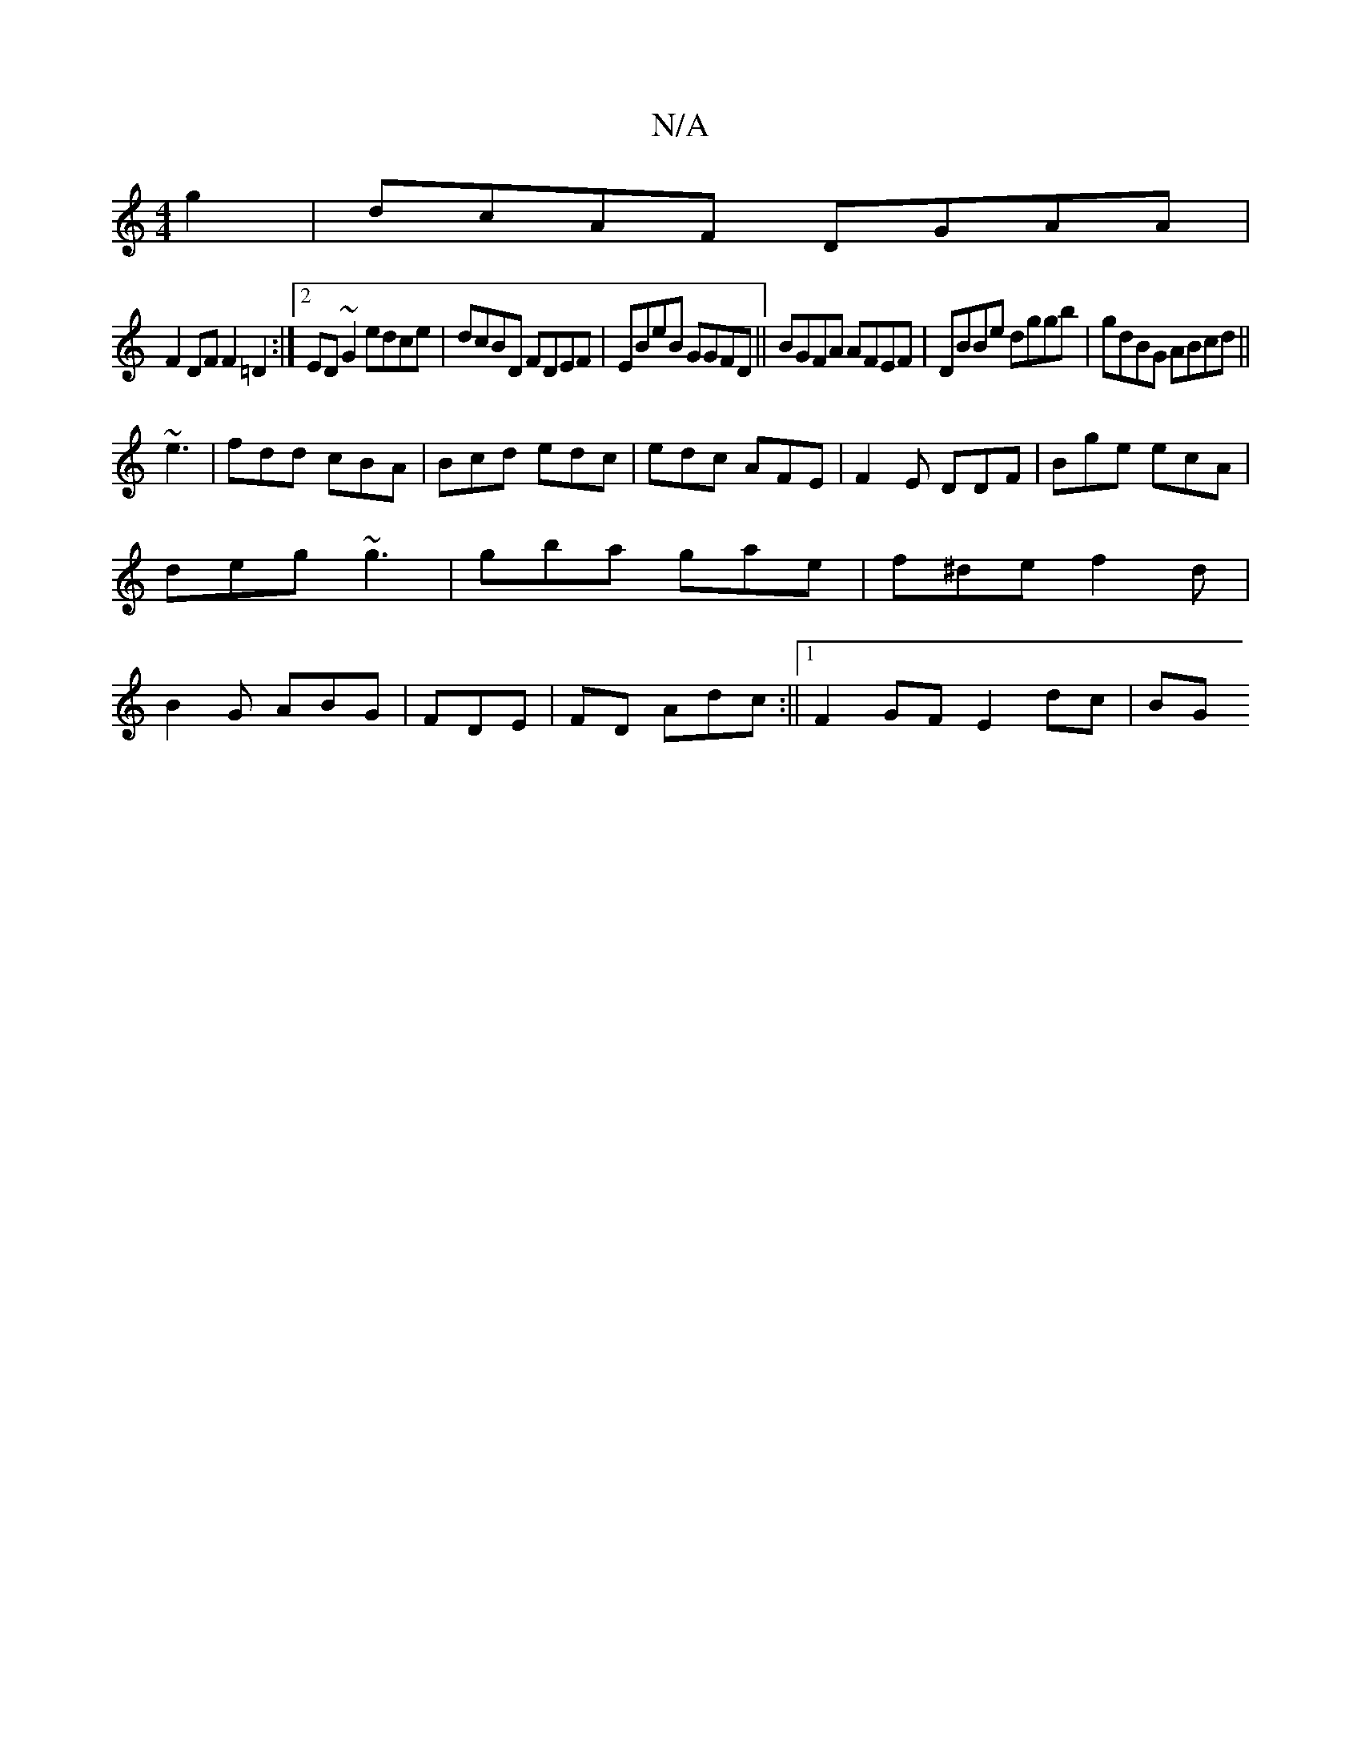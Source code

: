 X:1
T:N/A
M:4/4
R:N/A
K:Cmajor
/g2|dcAF DGAA|
F2DF F2=D2:|2 ED~G2 edce|dcBD FDEF|EBeB GGFD||BGFA AFEF|DBBe dggb | gdBG ABcd||
~e3|fdd cBA|Bcd edc|edc AFE|F2E DDF|Bge ecA|deg ~g3|gba gae|f^de f2d|B2G ABG|FDE|FD Adc:||[1 F2GF E2dc|BG